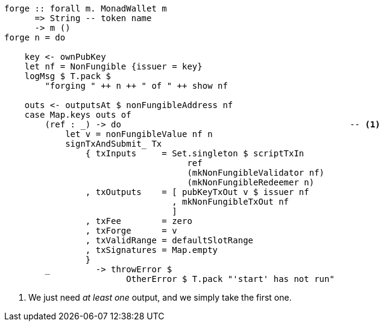 ////
[source,haskell]
----
{-# LANGUAGE DataKinds                       #-}
{-# LANGUAGE DeriveAnyClass                  #-}
{-# LANGUAGE NoImplicitPrelude               #-}
{-# LANGUAGE ScopedTypeVariables             #-}
{-# LANGUAGE TemplateHaskell                 #-}
{-# OPTIONS_GHC -fno-warn-missing-signatures #-}

module NonFungible.NonFungible3 where

import           Language.PlutusTx
import           Language.PlutusTx.Prelude
import           Ledger
import           Ledger.Typed.Scripts       (wrapValidator)
import qualified Ledger.Ada                 as A
import qualified Ledger.Value               as V
import           Playground.Contract
import           Wallet
import           Wallet.Emulator            (walletPubKey)

import           Control.Monad (void)
import           Control.Monad.Except       (MonadError (..))
import qualified Data.ByteString.Lazy.Char8 as C
import qualified Data.Map.Strict            as Map
import           Data.Maybe                 (maybeToList)
import qualified Data.Set                   as Set
import qualified Data.Text                  as T

data NonFungible = NonFungible
    { issuer :: PubKey
    } deriving (Show, Generic, ToJSON, FromJSON, ToSchema)

makeLift ''NonFungible

type NonFungibleValidator =
       ()
    -> TokenName
    -> PendingTx
    -> Bool

validateNonFungible :: NonFungible -> NonFungibleValidator
validateNonFungible nf () name tx =
       txSignedBy tx (issuer nf)
    && foldMap pendingTxOutValue (pendingTxOutputs tx) == v
  where
    v :: Value
    v = V.singleton
            (ownCurrencySymbol tx)
            name
            1

mkNonFungibleRedeemer :: String -> RedeemerScript
mkNonFungibleRedeemer name = RedeemerScript $ toData $ TokenName $ C.pack name

mkNonFungibleValidator :: NonFungible -> ValidatorScript
mkNonFungibleValidator = mkValidatorScript
                       . applyCode $$(compile [|| \nf -> wrapValidator (validateNonFungible nf) ||])
                       . liftCode

nonFungibleAddress :: NonFungible -> Address
nonFungibleAddress = scriptAddress . mkNonFungibleValidator

nonFungibleSymbol :: NonFungible -> CurrencySymbol
nonFungibleSymbol nf = case validatorScriptHash $ mkNonFungibleValidator nf of
    ValidatorHash h -> V.currencySymbol h

nonFungibleValue :: NonFungible -> String -> Value
nonFungibleValue nf name = V.singleton
    (nonFungibleSymbol nf)
    (TokenName $ C.pack name)
    1

mkNonFungibleTxOut :: NonFungible -> TxOut
mkNonFungibleTxOut nf =
    scriptTxOut
        zero
        (mkNonFungibleValidator nf)
        unitData

start :: MonadWallet m => m ()
start = do

    key <- ownPubKey
    let nf = NonFungible {issuer = key}
    logMsg $ T.pack $
        "starting " ++ show nf
    startWatching $ nonFungibleAddress nf

    void $ createTxAndSubmit
        defaultSlotRange
        Set.empty
        [mkNonFungibleTxOut nf]
----
////

[source,haskell,highlight='13-13']
----
forge :: forall m. MonadWallet m
      => String -- token name
      -> m ()
forge n = do

    key <- ownPubKey
    let nf = NonFungible {issuer = key}
    logMsg $ T.pack $
        "forging " ++ n ++ " of " ++ show nf

    outs <- outputsAt $ nonFungibleAddress nf
    case Map.keys outs of
        (ref : _) -> do                                             -- <1>
            let v = nonFungibleValue nf n
            signTxAndSubmit_ Tx
                { txInputs     = Set.singleton $ scriptTxIn
                                    ref
                                    (mkNonFungibleValidator nf)
                                    (mkNonFungibleRedeemer n)
                , txOutputs    = [ pubKeyTxOut v $ issuer nf
                                 , mkNonFungibleTxOut nf
                                 ]
                , txFee        = zero
                , txForge      = v
                , txValidRange = defaultSlotRange
                , txSignatures = Map.empty
                }
        _         -> throwError $
                        OtherError $ T.pack "'start' has not run"
----

<1> We just need _at least one_ output, and we simply take the first one.

////
[source, haskell]
----
-- This will be run by a different wallet.
prank :: MonadWallet m => Wallet -> m ()
prank w = do

    let nf = NonFungible {issuer = walletPubKey w}
    logMsg $ T.pack $
        "playing prank on " ++ show nf

    let v = A.toValue 1
    (ins, mout) <- createPaymentWithChange v
    pk          <- ownPubKey
    void $ createTxAndSubmit
        defaultSlotRange
        ins
        ( scriptTxOut
            zero
            (mkNonFungibleValidator nf)
            unitData
        : pubKeyTxOut v pk
        : maybeToList mout)

$(mkFunctions ['start, 'forge, 'prank])
----
////
